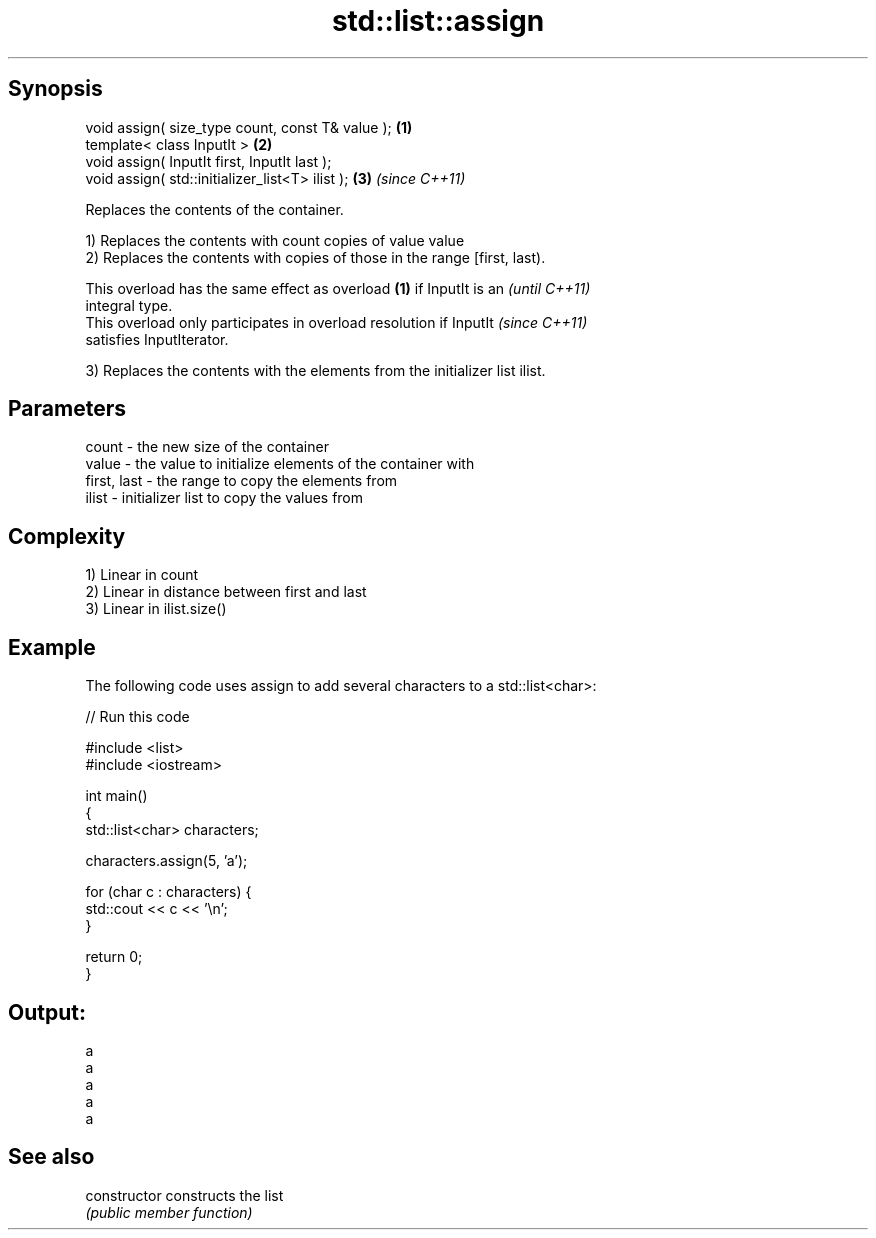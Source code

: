 .TH std::list::assign 3 "Sep  4 2015" "2.0 | http://cppreference.com" "C++ Standard Libary"
.SH Synopsis
   void assign( size_type count, const T& value ); \fB(1)\fP
   template< class InputIt >                       \fB(2)\fP
   void assign( InputIt first, InputIt last );
   void assign( std::initializer_list<T> ilist );  \fB(3)\fP \fI(since C++11)\fP

   Replaces the contents of the container.

   1) Replaces the contents with count copies of value value
   2) Replaces the contents with copies of those in the range [first, last).

   This overload has the same effect as overload \fB(1)\fP if InputIt is an     \fI(until C++11)\fP
   integral type.
   This overload only participates in overload resolution if InputIt      \fI(since C++11)\fP
   satisfies InputIterator.

   3) Replaces the contents with the elements from the initializer list ilist.

.SH Parameters

   count       - the new size of the container
   value       - the value to initialize elements of the container with
   first, last - the range to copy the elements from
   ilist       - initializer list to copy the values from

.SH Complexity

   1) Linear in count
   2) Linear in distance between first and last
   3) Linear in ilist.size()

.SH Example

   The following code uses assign to add several characters to a std::list<char>:

   
// Run this code

 #include <list>
 #include <iostream>

 int main()
 {
     std::list<char> characters;

     characters.assign(5, 'a');

     for (char c : characters) {
         std::cout << c << '\\n';
     }

     return 0;
 }

.SH Output:

 a
 a
 a
 a
 a

.SH See also

   constructor   constructs the list
                 \fI(public member function)\fP
